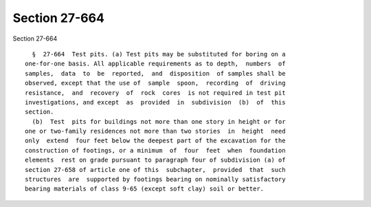 Section 27-664
==============

Section 27-664 ::    
        
     
        §  27-664  Test pits. (a) Test pits may be substituted for boring on a
      one-for-one basis. All applicable requirements as to depth,  numbers  of
      samples,  data  to  be  reported,  and  disposition  of samples shall be
      observed, except that the use of  sample  spoon,  recording  of  driving
      resistance,  and  recovery  of  rock  cores  is not required in test pit
      investigations, and except  as  provided  in  subdivision  (b)  of  this
      section.
        (b)  Test  pits for buildings not more than one story in height or for
      one or two-family residences not more than two stories  in  height  need
      only  extend  four feet below the deepest part of the excavation for the
      construction of footings, or a minimum  of  four  feet  when  foundation
      elements  rest on grade pursuant to paragraph four of subdivision (a) of
      section 27-658 of article one of this  subchapter,  provided  that  such
      structures  are  supported by footings bearing on nominally satisfactory
      bearing materials of class 9-65 (except soft clay) soil or better.
    
    
    
    
    
    
    